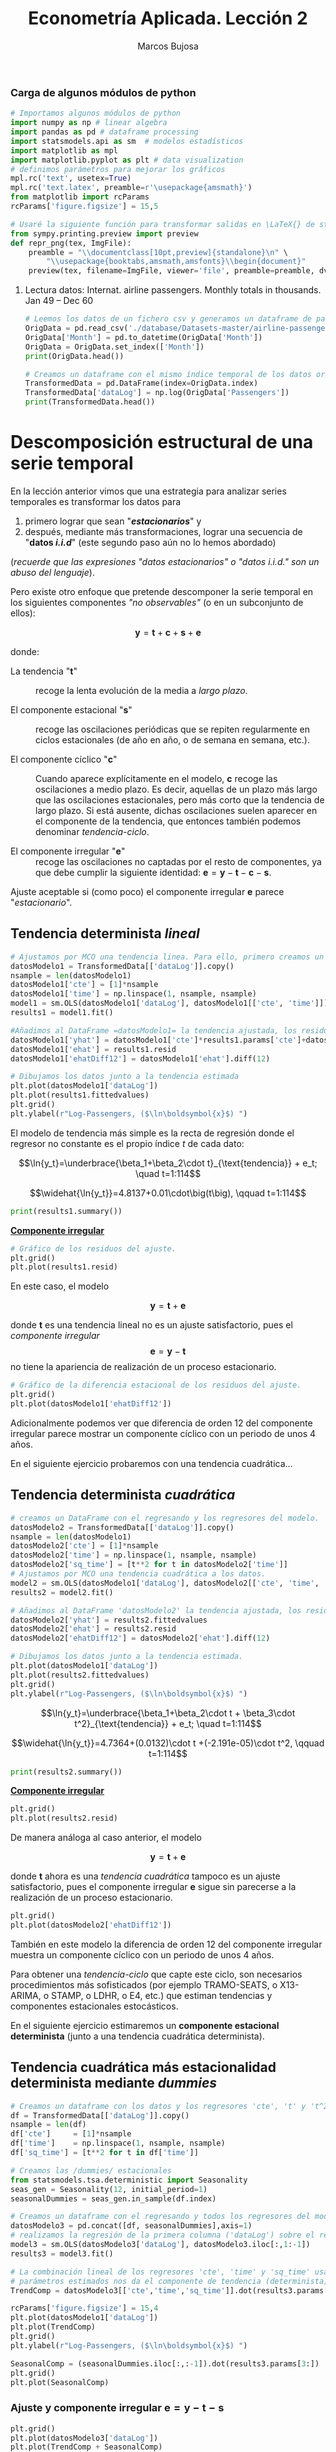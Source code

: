 #+TITLE: Econometría Aplicada. Lección 2
#+author: Marcos Bujosa

# +OPTIONS: toc:nil

#+EXCLUDE_TAGS: pngoutput noexport

#+startup: shrink


#+LATEX_HEADER_EXTRA: \usepackage{lmodern}
#+LATEX_HEADER_EXTRA: \usepackage{tabularx}
#+LATEX_HEADER_EXTRA: \usepackage{booktabs}
# +LATEX_HEADER: \hypersetup{colorlinks=true, linkcolor=blue}

#+LATEX: \maketitle

#+attr_ipynb: (slideshow . ((slide_type . notes)))
#+BEGIN_SRC emacs-lisp :exports none :results silent
(use-package ox-ipynb
  :load-path (lambda () (expand-file-name "ox-ipynb" scimax-dir)))
#+END_SRC

***  Carga de algunos módulos de python
   :PROPERTIES:
   :metadata: (slideshow . ((slide_type . notes)))
   :UNNUMBERED: t 
   :END:
   
#+attr_ipynb: (slideshow . ((slide_type . notes)))
#+BEGIN_SRC jupyter-python :results none
# Importamos algunos módulos de python
import numpy as np # linear algebra
import pandas as pd # dataframe processing
import statsmodels.api as sm  # modelos estadísticos
import matplotlib as mpl
import matplotlib.pyplot as plt # data visualization
# definimos parámetros para mejorar los gráficos
mpl.rc('text', usetex=True)
mpl.rc('text.latex', preamble=r'\usepackage{amsmath}')
from matplotlib import rcParams
rcParams['figure.figsize'] = 15,5
#+END_SRC

#+attr_ipynb: (slideshow . ((slide_type . notes)))
#+BEGIN_SRC jupyter-python :results none
# Usaré la siguiente función para transformar salidas en \LaTeX{} de statsmodels a ficheros png (que usaré en las transparencias)
from sympy.printing.preview import preview
def repr_png(tex, ImgFile):
    preamble = "\\documentclass[10pt,preview]{standalone}\n" \
        "\\usepackage{booktabs,amsmath,amsfonts}\\begin{document}"    
    preview(tex, filename=ImgFile, viewer='file', preamble=preamble, dvioptions=['-D','250'])
#+END_SRC


***** Datos                                                        :noexport:

#+BEGIN_SRC jupyter-python :results replace silent output table

# import os
# for dirname, _, filenames in os.walk('./database'):
#     for filename in filenames:
#         print(os.path.join(dirname, filename))

#+END_SRC


**** Lectura datos: Internat. airline passengers. Monthly totals in thousands. Jan 49 – Dec 60
   :PROPERTIES:
   :metadata: (slideshow . ((slide_type . notes)))
   :UNNUMBERED: t 
   :END:


#+attr_ipynb: (slideshow . ((slide_type . notes)))
#+BEGIN_SRC jupyter-python :exports code  :results silent
# Leemos los datos de un fichero csv y generamos un dataframe de pandas cuyo índice es el tiempo
OrigData = pd.read_csv('./database/Datasets-master/airline-passengers.csv')
OrigData['Month'] = pd.to_datetime(OrigData['Month'])
OrigData = OrigData.set_index(['Month'])
print(OrigData.head())
#+END_SRC

#+attr_ipynb: (slideshow . ((slide_type . notes)))
#+BEGIN_SRC jupyter-python :exports code  :results silent
# Creamos un dataframe con el mismo índice temporal de los datos originales pero con los datos en logaritmos
TransformedData = pd.DataFrame(index=OrigData.index)
TransformedData['dataLog'] = np.log(OrigData['Passengers'])
print(TransformedData.head())
#+END_SRC


* Descomposición estructural de una serie temporal
   :PROPERTIES:
   :metadata: (slideshow . ((slide_type . slide)))
   :END:

En la lección anterior vimos que una estrategia para analizar series
temporales es transformar los datos para

1) primero lograr que sean "*/estacionarios/*" y
2) después, mediante más transformaciones, lograr una secuencia de
   "*datos /i.i.d/*" (este segundo paso aún no lo hemos abordado)
#+LATEX:  \newline \noindent
(/recuerde que las expresiones "datos estacionarios" o "datos i.i.d." son un abuso del lenguaje/).

#+attr_ipynb: (slideshow . ((slide_type . subslide)))
#+LATEX: \medskip \noindent
Pero existe otro enfoque que pretende descomponer la serie temporal en
los siguientes componentes /"no observables"/ (o en un subconjunto de
ellos):

$$\boldsymbol{y} = \boldsymbol{t} + \boldsymbol{c} + \boldsymbol{s} + \boldsymbol{e}$$

#+LATEX: \noindent
donde:

- La tendencia "$\boldsymbol{t}$" :: recoge la lenta evolución de la
  media a /largo plazo/.

- El componente estacional "$\boldsymbol{s}$" :: recoge las
  oscilaciones periódicas que se repiten regularmente en ciclos
  estacionales (de año en año, o de semana en semana, etc.).

- El componente cíclico "$\boldsymbol{c}$" :: Cuando aparece
  explícitamente en el modelo, $\boldsymbol{c}$ recoge las
  oscilaciones a medio plazo. Es decir, aquellas de un plazo más largo
  que las oscilaciones estacionales, pero más corto que la tendencia
  de largo plazo. Si está ausente, dichas oscilaciones suelen aparecer
  en el componente de la tendencia, que entonces también podemos
  denominar /tendencia-ciclo/.

- El componente irregular "$\boldsymbol{e}$" :: recoge las
  oscilaciones no captadas por el resto de componentes, ya que debe
  cumplir la siguiente identidad: $\boldsymbol{e} = \boldsymbol{y} -
  \boldsymbol{t} - \boldsymbol{c} - \boldsymbol{s}$.

Ajuste aceptable si (como poco) el componente irregular
$\boldsymbol{e}$ parece "/estacionario/".


** Tendencia determinista /lineal/
   :PROPERTIES:
   :metadata: (slideshow . ((slide_type . slide)))
   :END:

#+NAME: ajuste-tendencia-lineal
#+attr_ipynb: (slideshow . ((slide_type . notes)))
#+BEGIN_SRC jupyter-python  :results silent
# Ajustamos por MCO una tendencia linea. Para ello, primero creamos un DataFrame con el regresando y los regresores del modelo
datosModelo1 = TransformedData[['dataLog']].copy()
nsample = len(datosModelo1)
datosModelo1['cte'] = [1]*nsample
datosModelo1['time'] = np.linspace(1, nsample, nsample)
model1 = sm.OLS(datosModelo1['dataLog'], datosModelo1[['cte', 'time']])
results1 = model1.fit()
#+END_SRC

#+attr_ipynb: (slideshow . ((slide_type . notes)))
#+BEGIN_SRC jupyter-python :results none
#Añadimos al DataFrame =datosModelo1= la tendencia ajustada, los residuos y la diferencia estacional de los residuos.
datosModelo1['yhat'] = datosModelo1['cte']*results1.params['cte']+datosModelo1['time']*results1.params['time']
datosModelo1['ehat'] = results1.resid
datosModelo1['ehatDiff12'] = datosModelo1['ehat'].diff(12)
#+END_SRC

#+attr_ipynb: (slideshow . ((slide_type . notes)))
#+BEGIN_SRC jupyter-python :results file silent :file ./img/airlinepass+linearTrend.png
# Dibujamos los datos junto a la tendencia estimada
plt.plot(datosModelo1['dataLog'])
plt.plot(results1.fittedvalues)
plt.grid()  
plt.ylabel(r"Log-Passengers, ($\ln\boldsymbol{x}$) ")
#+END_SRC


El modelo de tendencia más simple es la recta de regresión donde el
regresor no constante es el propio índice $t$ de cada dato:

$$\ln{y_t}=\underbrace{\beta_1+\beta_2\cdot t}_{\text{tendencia}} + e_t; \quad t=1:114$$



#+attr_ipynb: (slideshow . ((slide_type . fragment)))
[[./img/airlinepass+linearTrend.png]]


#+RESULTS: my-latex-code-linear-trend
:results:
$$\widehat{\ln{y_t}}=4.8137+0.01\cdot\big(t\big), \qquad t=1:114$$
:end:

#+attr_ipynb: (slideshow . ((slide_type . notes)))
#+BEGIN_SRC jupyter-python :results none
print(results1.summary()) 
#+END_SRC


#+attr_ipynb: (slideshow . ((slide_type . subslide)))
#+attr_org: :width 650
#+attr_html: :width 100px
#+attr_latex: :width 250px
[[./img/resultsModel1.png]]



#+attr_ipynb: (slideshow . ((slide_type . subslide)))
*_Componente irregular_*
#+attr_ipynb: (slideshow . ((slide_type . notes)))
#+BEGIN_SRC jupyter-python :results file silent :file ./img/airlinepass+irreg.png
# Gráfico de los residuos del ajuste.
plt.grid()  
plt.plot(results1.resid)
#+END_SRC
[[file:./img/airlinepass+irreg.png]]
En este caso, el modelo 

$$\boldsymbol{y} = \boldsymbol{t} + \boldsymbol{e}$$

@@latex:\noindent@@ donde $\boldsymbol{t}$ es una tendencia lineal no
es un ajuste satisfactorio, pues el /componente irregular/
$$\boldsymbol{e}=\boldsymbol{y}-\boldsymbol{t}$$
no tiene la apariencia de realización de un proceso estacionario.


#+attr_ipynb: (slideshow . ((slide_type . notes)))
#+BEGIN_SRC jupyter-python :results file silent  :file ./img/airlinepass+irregDiff12.png 
# Gráfico de la diferencia estacional de los residuos del ajuste.
plt.grid()  
plt.plot(datosModelo1['ehatDiff12'])
#+END_SRC

#+attr_ipynb: (slideshow . ((slide_type . subslide)))
Adicionalmente podemos ver que diferencia de orden 12 del componente
irregular parece mostrar un componente cíclico con un periodo de unos
4 años.

[[file:./img/airlinepass+irregDiff12.png]]

En el siguiente ejercicio probaremos con una tendencia cuadrática...


**************  Codigo aux                                       :noexport:

#+attr_ipynb: (slideshow . ((slide_type . notes)))
~Los siguientes bloques de código muestran el valor de los parámetros estimados por MCO en el anterior modelo.~
#+attr_ipynb: (slideshow . ((slide_type . notes)))
#+NAME: Cte-ajuste-tendencia-lineal
#+BEGIN_SRC jupyter-python :results value :results silent :exports results 
round(results1.params['cte'],4)
#+END_SRC

#+attr_ipynb: (slideshow . ((slide_type . notes)))
#+NAME: Pte-ajuste-tendencia-lineal
#+BEGIN_SRC jupyter-python :results value :results silent :exports results 
round(results1.params['time'],4)
#+END_SRC

#+attr_ipynb: (slideshow . ((slide_type . notes)))
El siguiente código escribe la ecuación en \LaTeX{} con el valor de
los parámetros estimados por MCO desde el fichero =orgmode=
#+attr_ipynb: (slideshow . ((slide_type . notes)))
#+name: my-latex-code-linear-trend
#+BEGIN_SRC latex :noweb strip-export :exports result :results  drawer replace
$$\widehat{\ln{y_t}}=<<Cte-ajuste-tendencia-lineal()>>+<<Pte-ajuste-tendencia-lineal()>>\cdot\big(t\big), \qquad t=1:114$$
#+END_SRC


#+attr_ipynb: (slideshow . ((slide_type . notes)))
Generamos un fichero =png= con los resultados de la estimación MCO.
#+attr_ipynb: (slideshow . ((slide_type . notes)))
#+BEGIN_SRC jupyter-python :results silent file :file ./img/resultsModel1.png 
# print(results.summary()) Esta es la forma habitual de ver los resultados
repr_png(results1.summary().as_latex(),  "./img/resultsModel1.png") # pero emplearé esta para importar los resultados como imagen png en el material de clase
#+END_SRC



** Tendencia determinista /cuadrática/
   :PROPERTIES:
   :metadata: (slideshow . ((slide_type . slide)))
   :END:

#+attr_ipynb: (slideshow . ((slide_type . notes)))
#+NAME: ajuste-tendencia-cuadratica
#+BEGIN_SRC jupyter-python  :results silent
# creamos un DataFrame con el regresando y los regresores del modelo.
datosModelo2 = TransformedData[['dataLog']].copy()
nsample = len(datosModelo1)
datosModelo2['cte'] = [1]*nsample
datosModelo2['time'] = np.linspace(1, nsample, nsample)
datosModelo2['sq_time'] = [t**2 for t in datosModelo2['time']]
# Ajustamos por MCO una tendencia cuadrática a los datos.
model2 = sm.OLS(datosModelo1['dataLog'], datosModelo2[['cte', 'time', 'sq_time']])
results2 = model2.fit()
#+END_SRC

#+attr_ipynb: (slideshow . ((slide_type . notes)))
#+BEGIN_SRC jupyter-python :results none
# Añadimos al DataFrame 'datosModelo2' la tendencia ajustada, los residuos y la diferencia estacional de los residuos.
datosModelo2['yhat'] = results2.fittedvalues
datosModelo2['ehat'] = results2.resid
datosModelo2['ehatDiff12'] = datosModelo2['ehat'].diff(12)
#+END_SRC

#+attr_ipynb: (slideshow . ((slide_type . notes)))
#+BEGIN_SRC jupyter-python :results file silent :file ./img/airlinepass+quadraticTrend.png
# Dibujamos los datos junto a la tendencia estimada.
plt.plot(datosModelo1['dataLog'])
plt.plot(results2.fittedvalues)
plt.grid()  
plt.ylabel(r"Log-Passengers, ($\ln\boldsymbol{x}$) ")
#+END_SRC

$$\ln{y_t}=\underbrace{\beta_1+\beta_2\cdot t + \beta_3\cdot t^2}_{\text{tendencia}} + e_t; \quad t=1:114$$

#+attr_ipynb: (slideshow . ((slide_type . fragment)))
[[./img/airlinepass+quadraticTrend.png]]

#+RESULTS: my-latex-code-quadratic-trend
:results:
$$\widehat{\ln{y_t}}=4.7364+(0.0132)\cdot t +(-2.191e-05)\cdot t^2, \qquad t=1:114$$
:end:

 

#+attr_ipynb: (slideshow . ((slide_type . notes)))
#+BEGIN_SRC jupyter-python :results file silent :file ./img/resultsModel2.png
print(results2.summary()) 
#+END_SRC

#+attr_ipynb: (slideshow . ((slide_type . subslide)))
#+attr_org: :width 650
#+attr_html: :width 100px
#+attr_latex: :width 250px
[[./img/resultsModel2.png]]


#+attr_ipynb: (slideshow . ((slide_type . subslide)))
*_Componente irregular_*
#+attr_ipynb: (slideshow . ((slide_type . notes)))
#+BEGIN_SRC jupyter-python :results file silent :file ./img/airlinepass+irreg2.png
plt.grid()  
plt.plot(results2.resid)
#+END_SRC

[[./img/airlinepass+irreg2.png]]

De manera análoga al caso anterior, el modelo

$$\boldsymbol{y} = \boldsymbol{t} + \boldsymbol{e}$$

@@latex:\noindent@@ donde $\boldsymbol{t}$ ahora es una /tendencia
cuadrática/ tampoco es un ajuste satisfactorio, pues el componente
irregular $\boldsymbol{e}$ sigue sin parecerse a la realización de un
proceso estacionario.


#+attr_ipynb: (slideshow . ((slide_type . notes)))
#+BEGIN_SRC jupyter-python :results file silent :file ./img/airlinepass+irregDiff12-2.png
plt.grid()  
plt.plot(datosModelo2['ehatDiff12'])
#+END_SRC

#+attr_ipynb: (slideshow . ((slide_type . subslide)))

También en este modelo la diferencia de orden 12 del componente
irregular muestra un componente cíclico con un periodo de unos 4 años.

[[file:./img/airlinepass+irregDiff12.png]]

Para obtener una /tendencia-ciclo/ que capte este ciclo, son
necesarios procedimientos más sofisticados (por ejemplo TRAMO-SEATS, o
X13-ARIMA, o STAMP, o LDHR, o E4, etc.) que estiman tendencias y
componentes estacionales estocásticos.

#+attr_ipynb: (slideshow . ((slide_type . fragment)))
En el siguiente ejercicio estimaremos un *componente estacional
determinista* (junto a una tendencia cuadrática determinista).

**************  Codigo aux                                       :noexport:

#+attr_ipynb: (slideshow . ((slide_type . notes)))
Los siguientes bloques de código muestran el valor de los parámetros
estimados por MCO.
#+attr_ipynb: (slideshow . ((slide_type . notes)))
#+NAME: Cte-ajuste-tendencia-cuadr
#+BEGIN_SRC jupyter-python :results value :results silent :exports results 
round(results2.params['cte'],4)
#+END_SRC

#+attr_ipynb: (slideshow . ((slide_type . notes)))
#+NAME: beta2-tendencia-cuadr
#+BEGIN_SRC jupyter-python :results value :results silent :exports results 
round(results2.params['time'],4)
#+END_SRC

#+attr_ipynb: (slideshow . ((slide_type . notes)))
#+NAME: beta3-tendencia-cuadr
#+BEGIN_SRC jupyter-python :results value :results silent :exports results 
round(results2.params['sq_time'],8)
#+END_SRC


#+attr_ipynb: (slideshow . ((slide_type . notes)))
#+name: my-latex-code-quadratic-trend
#+BEGIN_SRC latex :noweb strip-export :exports result :results drawer replace
$$\widehat{\ln{y_t}}=<<Cte-ajuste-tendencia-cuadr()>>+(<<beta2-tendencia-cuadr()>>)\cdot t +(<<beta3-tendencia-cuadr()>>)\cdot t^2, \qquad t=1:114$$
#+END_SRC

#+attr_ipynb: (slideshow . ((slide_type . notes)))
#+BEGIN_SRC jupyter-python :results file silent :file ./img/resultsModel2.png
repr_png(results2.summary().as_latex(), "./img/resultsModel2.png") 
#+END_SRC


** Tendencia cuadrática más estacionalidad determinista mediante /dummies/
   :PROPERTIES:
   :metadata: (slideshow . ((slide_type . slide)))
   :END:

#+attr_ipynb: (slideshow . ((slide_type . notes)))
#+BEGIN_SRC jupyter-python :results silent
# Creamos un dataframe con los datos y los regresores 'cte', 't' y 't^2'
df = TransformedData[['dataLog']].copy()
nsample = len(df)
df['cte']     = [1]*nsample
df['time']    = np.linspace(1, nsample, nsample)
df['sq_time'] = [t**2 for t in df['time']]
#+END_SRC

#+attr_ipynb: (slideshow . ((slide_type . notes)))
#+BEGIN_SRC jupyter-python :results none
# Creamos las /dummies/ estacionales
from statsmodels.tsa.deterministic import Seasonality
seas_gen = Seasonality(12, initial_period=1)
seasonalDummies = seas_gen.in_sample(df.index)
#+END_SRC

#+attr_ipynb: (slideshow . ((slide_type . notes)))
#+BEGIN_SRC jupyter-python :results none
# Creamos un dataframe con el regresando y todos los regresores del modelo
datosModelo3 = pd.concat([df, seasonalDummies],axis=1)
# realizamos la regresión de la primera columna ('dataLog') sobre el resto de columnas del dataframe.
model3 = sm.OLS(datosModelo3['dataLog'], datosModelo3.iloc[:,1:-1])
results3 = model3.fit()
#+END_SRC


#+attr_ipynb: (slideshow . ((slide_type . notes)))
#+BEGIN_SRC jupyter-python :results none
# La combinación lineal de los regresores 'cte', 'time' y 'sq_time' usando los correspondientes
# parámetros estimados nos da el componente de tendencia (determinista) estimado. 
TrendComp = datosModelo3[['cte','time','sq_time']].dot(results3.params[['cte','time','sq_time']])
#+END_SRC

#+attr_ipynb: (slideshow . ((slide_type . notes)))
#+BEGIN_SRC jupyter-python :results file silent :file ./img/airlinepass+TrendC.png
rcParams['figure.figsize'] = 15,4
plt.plot(datosModelo1['dataLog'])
plt.plot(TrendComp)
plt.grid()  
plt.ylabel(r"Log-Passengers, ($\ln\boldsymbol{x}$) ")
#+END_SRC


[[./img/airlinepass+TrendC.png]]

#+attr_ipynb: (slideshow . ((slide_type . notes)))
#+BEGIN_SRC jupyter-python :results file silent :file ./img/airlinepass+SeasonalC.png
SeasonalComp = (seasonalDummies.iloc[:,:-1]).dot(results3.params[3:])
plt.grid()  
plt.plot(SeasonalComp)
#+END_SRC

[[file:./img/airlinepass+SeasonalC.png]]


*** Ajuste y componente irregular $\boldsymbol{e}=\boldsymbol{y}-\boldsymbol{t}-\boldsymbol{s}$
   :PROPERTIES:
   :metadata: (slideshow . ((slide_type . subslide)))
   :END:


#+attr_ipynb: (slideshow . ((slide_type . notes)))
#+BEGIN_SRC jupyter-python :results file silent :file ./img/airlinepass+yhat.png
plt.grid()  
plt.plot(datosModelo3['dataLog'])
plt.plot(TrendComp + SeasonalComp)
#+END_SRC

[[./img/airlinepass+yhat.png]]

#+attr_ipynb: (slideshow . ((slide_type . notes)))
#+BEGIN_SRC jupyter-python :results file silent :file ./img/airlinepass+IrregC.png
plt.grid()  
plt.plot(results3.resid)
#+END_SRC

[[./img/airlinepass+IrregC.png]]


*** Valoración de modelos con componentes deterministas
   :PROPERTIES:
   :metadata: (slideshow . ((slide_type . subslide)))
   :END:

- Estos modelos resultan útiles para realizar un análisis descriptivo.
 
- Pero suelen funcionar bastante mal como herramienta de predicción:

  - no tienen en cuenta la dependencia inter-temporal de los datos (se
    han estimado mediante una regresión como si los datos hubieran
    sido de sección cruzada)

  - Por ejemplo, a la hora de prever el dato de enero de 1961, en este
    modelo pesa tanto el dato de enero de 1949 como el dato de enero
    de 1960.

En general, para que los modelos funcionen bien en predicción deben
/dar un mayor peso a los datos recientes/ frente a los datos alejados
en el tiempo.
@@latex:\smallskip@@

Pero sigamos explorando este modelo...
@@latex:\bigskip@@

#+attr_ipynb: (slideshow . ((slide_type . subslide)))
*Hay parámetros no significativos...* (p-valores para dummies enero,
febrero y octubre).

#+attr_ipynb: (slideshow . ((slide_type . notes)))
#+BEGIN_SRC jupyter-python :results file silent :file ./img/resultsModel3.png
repr_png(results3.summary().as_latex(), "./img/resultsModel3.png")
#+END_SRC

#+attr_ipynb: (slideshow . ((slide_type . notes)))
#+attr_org: :width 650
#+attr_html: :width 100px
#+attr_latex: :width 250px
[[./img/resultsModel3.png]]1


#+attr_ipynb: (slideshow . ((slide_type . fragment)))
<div>
<img src="./img/resultsModel3.png" width="450" class="center"/>
</div>

@@latex:\bigskip@@

#+attr_ipynb: (slideshow . ((slide_type . subslide)))
*podemos eliminarlos secuencialmente* (quitando cada vez la variable de mayor p-valor)
#+attr_ipynb: (slideshow . ((slide_type . notes)))
#+BEGIN_SRC jupyter-python :results none
import operator
def remove_most_insignificant(df, results):
    # use operator to find the key which belongs to the maximum value in the dictionary:
    max_p_value = max(results.pvalues.iteritems(), key=operator.itemgetter(1))[0]
    # this is the feature you want to drop:
    df.drop(columns = max_p_value, inplace = True)
    return df
#+END_SRC

#+attr_ipynb: (slideshow . ((slide_type . notes)))
#+BEGIN_SRC jupyter-python :results none
y = datosModelo3['dataLog']
X = datosModelo3.iloc[:,1:-1]
significacion = 0.05
insignificant_feature = True
while insignificant_feature:
        model4 = sm.OLS(y, X)
        results4 = model4.fit()
        significant = [p_value < significacion for p_value in results4.pvalues]
        if all(significant):
            insignificant_feature = False
        else:
            if X.shape[1] == 1:  # if there's only one insignificant variable left
                print('No significant features found')
                results4 = None
                insignificant_feature = False
            else:            
                X = remove_most_insignificant(X, results4)

print(results4.summary())
#+END_SRC


#+attr_ipynb: (slideshow . ((slide_type . notes)))
#+attr_org: :width 650
#+attr_html: :width 100px
#+attr_latex: :width 250px
[[file:./img/resultsModel4.png]]


#+attr_ipynb: (slideshow . ((slide_type . fragment)))
<div>
<img src="./img/resultsModel4.png" width="400" class="center"/>
</div>

@@latex:\bigskip@@

Pero esta inferencia es incorrecta. Con auto-correlación la varianza
del estimador MCO es diferente (*la estimación por defecto de las
desviaciones típicas es incorrecta*)

**************  Codigo aux                                       :noexport:

#+attr_ipynb: (slideshow . ((slide_type . notes)))
#+BEGIN_SRC jupyter-python :results file silent :file ./img/resultsModel4.png
repr_png(results4.summary().as_latex(), "./img/resultsModel4.png") 
#+END_SRC



* Autocorrelación 
   :PROPERTIES:
   :metadata: (slideshow . ((slide_type . slide)))
   :END:

# [[https://www.statsmodels.org/dev/diagnostic.html]]

Considere el modelo
$\boldsymbol{Y}=\boldsymbol{\mathsf{X}\beta}+\boldsymbol{U}.\;$ Bajo
los supuestos habituales

$$E(\boldsymbol{U}\mid\boldsymbol{\mathsf{X}})=\boldsymbol{0},\quad
Var(\boldsymbol{U}\mid\boldsymbol{\mathsf{X}})=\sigma^2\boldsymbol{\mathsf{I}}\quad
\text{y} \quad E(\boldsymbol{\mathsf{X'X}}) \text{ es invertible}$$

@@latex:\noindent@@ el estimador
$\;\widehat{\boldsymbol{\beta}}=(\boldsymbol{\mathsf{X'X}})^{-1}\boldsymbol{\mathsf{X'}Y}\;$
es insesgado y eficiente, con varianza

$$\;Var(\widehat{\boldsymbol{\beta}}\mid\boldsymbol{\mathsf{X}})=\sigma^2(\boldsymbol{\mathsf{X'X}})^{-1}$$

@@latex:\medskip@@

#+attr_ipynb: (slideshow . ((slide_type . fragment)))
Pero si las perturbaciones $\boldsymbol{U}$ del modelo son
heterocedásticas y/o autocorreladas
$$Var(\boldsymbol{U}\mid\boldsymbol{\mathsf{X}})=\boldsymbol{\Sigma}\ne\sigma^2\boldsymbol{\mathsf{I}}$$
entonces el estimador $\widehat{\boldsymbol{\beta}}$, aunque
insesgado, ya no es eficiente; y su varianza es

$$Var(\widehat{\boldsymbol{\beta}}\mid\boldsymbol{\mathsf{X}})=Var(\widehat{\boldsymbol{\beta}}-\boldsymbol{\mathsf{I}}\boldsymbol{\beta}\mid\boldsymbol{\mathsf{X}})=
(\boldsymbol{\mathsf{X'X}})^{-1}\boldsymbol{\mathsf{X'}}
\boldsymbol{\Sigma}
\boldsymbol{\mathsf{X}}(\boldsymbol{\mathsf{X'X}})^{-1}.$$
@@latex:\medskip@@

#+attr_ipynb: (slideshow . ((slide_type . fragment)))
El test de Durbin-Watson o el test de Breusch y Godfrey sirven para
contrastar la $H_0$ de /no autocorrelación/....
@@latex:\medskip@@

#+attr_ipynb: (slideshow . ((slide_type . notes)))
*El test de Durbin-Watson* contrasta la autocorrelación de orden
uno. Para muestras grandes, el test es aproximadamente igual a
$2(1-{\hat {\rho }})$, donde ${\hat{\rho}}$ es la autocorrelación de
orden uno de los residuos. Por tanto, valores del test próximos a 2
indican no autocorrelación, valores próximos a 0 indican fuerte
autocorrelación positiva y valores próximos a 4 indican fuerte
autocorrelación negativa.

** Test de Breusch y Godfrey
   :PROPERTIES:
   :metadata: (slideshow . ((slide_type . subslide)))
   :END:

Considere el /modelo de regresión lineal/ 

$$Y_t = \beta_1+ \beta_2 X_{t,1} + \cdots +  \beta_k X_{t,k+1} + U_t$$

@@latex:\noindent@@
donde las perturbaciones $\boldsymbol{U}$ quizá siguen un esquema
auto-regresivo $AR(p)$:
# $\boldsymbol{U}=\{U_t \mid t\in \mathbb{Z}\}$

$$U_t = \rho_1 U_{t-1} + \rho_2 U_{t-2}  + \cdots + \rho_p U_{t-p} + \varepsilon_t$$
- *Paso 1*. Se obtienen los residuos del ajuste por MCO con una
  muestra de tamaño $T$ del /modelo de regresión lineal/.
- *Paso 2*. Se realiza un ajuste MCO de los residuos sobre los
  regresores del modelo original y sobre los $p$ primeros retardos de
  los residuos.
  $$\hat{E}_t = \alpha_0 + \alpha_1 X_{t,1} + \cdots \alpha_k
  X_{t,k} + \rho_1 \hat{E}_{t-1} + \rho_2 \hat{E}_{t-2} + \cdots +
  \rho_p \hat{E}_{t-p} + \varepsilon_t$$

asintóticamente y bajo la $H_0$ de /no autocorrelación/: ${\lbrace
\rho_i = 0\text{ para todo }i\rbrace}$

$$n R^2\,\sim\,\chi^2_p,$$

donde $R^2$ es el coeficiente de determinación de la regresión
auxiliar y $n=T-p$.


#+attr_ipynb: (slideshow . ((slide_type . notes)))
#+BEGIN_SRC jupyter-python  :results silent
import statsmodels.stats.diagnostic as dg
#perform Breusch-Godfrey test of order p = 3
arbg = dg.acorr_breusch_godfrey(results4, nlags=3, store=True)
arbg[:1]
repr_png(arbg[-1].resols.summary().as_latex(), "./img/resultsBreusch-Godfrey.png") 
#+END_SRC


#+attr_ipynb: (slideshow . ((slide_type . notes)))
#+attr_org: :width 650
#+attr_html: :width 100px
#+attr_latex: :width 250px
[[./img/resultsBreusch-Godfrey.png]]



#+attr_ipynb: (slideshow . ((slide_type . subslide)))


#+label: Test-Breusch-Godfrey
#+RESULTS: my-latex-code-Breusch-Godfrey
:results:
- Valor del estadístico: $\quad 62.7119\qquad$ (p-valor: $\; 1.55e-13$)
- $x_{12}$ corresponde al primer retardo en la regresión auxiliar y es muy significativo
:end:
<div>
<img src="./img/resultsBreusch-Godfrey.png" width="450" class="center"/>
</div>


**************  Codigo aux                                       :noexport:

#+attr_ipynb: (slideshow . ((slide_type . notes)))
#+name: my-latex-code-Breusch-Godfrey
#+BEGIN_SRC latex :noweb strip-export :exports result :results drawer
- Valor del estadístico: $\quad <<Breusch-Godfrey test value()>>\qquad$ (p-valor: $\; <<Breusch-Godfrey test p-value()>>$)
- $x_{12}$ corresponde al primer retardo en la regresión auxiliar y es muy significativo
#+END_SRC

#+attr_ipynb: (slideshow . ((slide_type . notes)))
#+NAME: Breusch-Godfrey test value
#+BEGIN_SRC jupyter-python  :results value :results silent :exports results 
# valor del estadístico del test
round(arbg[0], 4)
#+END_SRC

#+attr_ipynb: (slideshow . ((slide_type . notes)))
#+NAME: Breusch-Godfrey test p-value
#+BEGIN_SRC jupyter-python  :results value :results silent :exports results 
# pvalor del test
round(arbg[1], 15)
#+END_SRC


** Errores estándar robustos
   :PROPERTIES:
   :metadata: (slideshow . ((slide_type . slide)))
   :END:


Un procedimiento adecuado en presencia de autocorrelación y muestras
grandes consiste en usar errores estándar "/robustos/" al realizar
inferencia con la estimación de los parámetros.

1) las estimaciones serán insesgadas, consistentes pero ineficientes,

2) los residuos son los mismos y, por tanto, estarán autocorrelados, aunque

3) la inferencia a partir de errores estándar robustos será válida

#+attr_ipynb: (slideshow . ((slide_type . notes)))
#+BEGIN_SRC jupyter-python :results silent
y = datosModelo3['dataLog']
X = datosModelo3.iloc[:,1:-1]
model5 = sm.OLS(y, X)
results5 = model5.fit()
print(results5.get_robustcov_results(cov_type='HAC', maxlags=3, use_correction=True).summary())
#+END_SRC

 
#+attr_ipynb: (slideshow . ((slide_type . notes)))
#+BEGIN_SRC jupyter-python :results file silent :file ./img/resultsModel5.png
repr_png(results5.get_robustcov_results(cov_type='HAC', maxlags=3, use_correction=True).summary().as_latex(), "./img/resultsModel5.png")
#+END_SRC


#+attr_ipynb: (slideshow . ((slide_type . notes)))
#+attr_org: :width 650
#+attr_html: :width 100px
#+attr_latex: :width 250px
[[./img/resultsModel5.png]]


#+attr_ipynb: (slideshow . ((slide_type . subslide)))
<div>
<img src="./img/resultsModel5.png" width="400" class="center"/>
</div>

Ahora, y empleando errores estándar robustos, podemos reducir el
modelo de manera más cuidadosa usando desviaciones típicas robustas. El modelo reducido es...

#+attr_ipynb: (slideshow . ((slide_type . notes)))
#+BEGIN_SRC jupyter-python :results file silent :file ./img/resultsModel6.png
y = datosModelo3['dataLog']
X = datosModelo3.iloc[:,1:-1]

significacion = 0.05

insignificant_feature = True
while insignificant_feature:
        results6      = sm.OLS(y, X).fit()
        robustResults = results6.get_robustcov_results(cov_type='HAC', maxlags=3, use_correction=True)
        robustPvalues = pd.Series(index=results6.pvalues.index, data=robustResults.pvalues)

        significant = [p_value < significacion for p_value in robustPvalues]

        
        if all(significant):
            insignificant_feature = False
        else:
            if X.shape[1] == 1:  # if there's only one insignificant variable left
                print('No significant features found')
                results6 = None
                insignificant_feature = False
            else:            
                X = remove_most_insignificant(X, results6)
print(robustResults.summary())
repr_png(robustResults.summary().as_latex(), "./img/resultsModel6.png") 
#+END_SRC


#+attr_ipynb: (slideshow . ((slide_type . notes)))
#+attr_org: :width 650
#+attr_html: :width 100px
#+attr_latex: :width 250px
[[./img/resultsModel6.png]]

#+attr_ipynb: (slideshow . ((slide_type . subslide)))
<div>
<img src="./img/resultsModel6.png" width="400" class="center"/>
</div>

- Nótese que ahora se aprecia que enero y octubre son significativos al 5%
- Pero la estimación MCO no es eficiente en presencia de
  heterocedasticidad y/o auto-correlación


**************  Codigo aux                                       :noexport:

# [[https://towardsdatascience.com/solving-autocorrelation-problems-in-general-linear-model-on-a-real-world-application-0bd3eeda20a1]]

# [[https://www.statsmodels.org/stable/generated/statsmodels.regression.linear_model.GLSAR.html]]

** Modelo del errorg
   :PROPERTIES:
   :metadata: (slideshow . ((slide_type . slide)))
   :END:

En el modelo
$\boldsymbol{Y}=\boldsymbol{\mathsf{X}\beta}+\boldsymbol{U},\;$ si las
perturbaciones presentan heterocedasticidad y/o auto-correlación, y
por tanto
$$Var(\boldsymbol{U}\mid\boldsymbol{\mathsf{X}})=\boldsymbol{\Sigma}\ne\sigma^2\boldsymbol{\mathsf{I}},$$
el Teorema de Gauss-Markov ya no es válido, ya que es posible explotar
la estructura de la matriz $\boldsymbol{\Sigma}$ para minimizar la
varianza del estimador.

En particular, el estimador lineal de mínima varianza es el estimador
MCG (mínimos cuadrados generalizados)

$$\;\widehat{\boldsymbol{\beta}}=(\boldsymbol{\mathsf{X'}}\boldsymbol{\mathsf{\Sigma}}^{-1}\boldsymbol{\mathsf{X}})^{-1}\boldsymbol{\mathsf{X'}}\boldsymbol{\mathsf{\Sigma}}^{-1}\boldsymbol{Y}\;$$

El problema es que, en general, la matriz $\boldsymbol{\Sigma}$ es
desconocida.

Una solución es aplicar un procedimiento iterativo en el que se estima
la matriz $\boldsymbol{\Sigma}$ empleando los errores del ajuste de
una primera regresión. Con dicha matriz
$\widehat{\boldsymbol{\Sigma}}$ se re-estima el modelo por MCG... con
los nuevos errores se re-estima $\boldsymbol{\Sigma}$... y vuelta a
empezar...

El algoritmo se detiene cuando las estimaciones convergen a valores
estables.

#+attr_ipynb: (slideshow . ((slide_type . subslide)))
Cuando realizamos el Test de Breusch-Godfrey vimos que en la regresión
auxiliar el primer retardo de los errores era significativo. Por
tanto, vamos a indicar que las perturbaciones siguen un proceso AR(1).
El decir, vamos a estimar el modelo

$$\ln{y_t}=\underbrace{\beta_1+\beta_2\cdot t+\beta_3\cdot t^2}_{\text{tendencia}} + \underbrace{\alpha_1 S_{t1} + \alpha_3 S_{t3} + \cdots + \alpha_11 S_{t11}}_{\text{comp. estacional}} + \epsilon_t$$

donde las perturbaciones $\boldsymbol{\epsilon}=\{\epsilon_t\}$ siguen
el modelo

$$\epsilon_t = \rho_1 \epsilon_{t-1} + e_t$$

(/en este caso la estimación converge en 7 iteraciones/)

#+attr_ipynb: (slideshow . ((slide_type . notes)))
#+BEGIN_SRC jupyter-python :results silent
model = sm.GLSAR(y, X, rho=1) # rho=1 indica autocorrelación de orden uno
for i in range(7):
    results = model.fit()
    print("AR coefficients: {0}".format(model.rho))
    rho, sigma = sm.regression.yule_walker(results.resid,
                                           order=model.order)
    model = sm.GLSAR(y, X, rho)
#+END_SRC

#+attr_ipynb: (slideshow . ((slide_type . notes)))
#+BEGIN_SRC jupyter-python :results none
print(results.summary())
#+END_SRC


#+attr_ipynb: (slideshow . ((slide_type . notes)))
#+attr_org: :width 650
#+attr_html: :width 100px
#+attr_latex: :width 250px
[[./img/resultsModel7.png]]


#+attr_ipynb: (slideshow . ((slide_type . subslide)))
<div>
<img src="./img/resultsModel7.png" width="600" class="center"/>
</div>



#+attr_ipynb: (slideshow . ((slide_type . notes)))
#+BEGIN_SRC jupyter-python :results none
# este código realiza las mismas iteraciones que bloque de código de más arriba
model2 = sm.GLSAR(y, X, rho=1)
res = model2.iterative_fit(maxiter=7)
model2.rho
print(model2.fit().summary())
#+END_SRC


**************  Codigo aux                                       :noexport:

#+attr_ipynb: (slideshow . ((slide_type . notes)))
#+BEGIN_SRC jupyter-python :results file silent :file ./img/resultsModel7.png
repr_png(results.summary().as_latex(), "./img/resultsModel7.png") 
#+END_SRC



** COMMENT Descartados                                             :noexport:

#+attr_ipynb: (slideshow . ((slide_type . notes)))
#+BEGIN_SRC jupyter-python :results none
import seaborn as sns
from matplotlib import rcParams
rcParams['figure.figsize'] = 15,5
plt.grid()  
#plt.plot(datosModelo1['dataLog'])
ax = sns.regplot(x="time", y="dataLog", data=datosModelo1,
                 scatter_kws={"color": "blue"}, line_kws={"color": "red"})
fig = ax.get_figure()
#+END_SRC


#+attr_ipynb: (slideshow . ((slide_type . notes)))
#+BEGIN_SRC jupyter-python :results none 
ax = sns.lineplot(data=datosModelo1, x=datosModelo1.index, y=results1.resid)
fig = ax.get_figure()
#fig.savefig("./img/airlinepass+irreg.png") 
#+END_SRC


#+BEGIN_SRC jupyter-python :results none 
ax = sns.lineplot(data=datosModelo1, x=datosModelo1.index, y=datosModelo1['ehatDiff12'])
fig = ax.get_figure()
#fig.savefig("./img/airlinepass+irregDiff12.png")
#+END_SRC

#+BEGIN_SRC jupyter-python
import numpy as np
import pandas as pd
base = pd.Timestamp("1949-1-1")
gen = np.random.default_rng()
gaps = np.cumsum(gen.integers(0, 1800, size=1000))
times = [base + pd.Timedelta(gap, unit="s") for gap in gaps]
index = pd.DatetimeIndex(pd.to_datetime(times))
#+END_SRC

#+RESULTS:

#+BEGIN_SRC jupyter-python
#from statsmodels.tsa.deterministic import CalendarSeasonality
#cal_seas_gen = CalendarSeasonality("D","M")
#cal_seas_gen.in_sample(index)
#+END_SRC

#+RESULTS:


[[https://ninjakx.github.io/Introduction-to-Time-series/]]

#+BEGIN_SRC jupyter-python
from pandas import Series
from matplotlib import pyplot
from statsmodels.tsa.seasonal import seasonal_decompose
series = datosModelo1['dataLog'] #pd.read_csv('./database/Datasets-master/airline-passengers.csv') #Series.from_csv('AirPassengers.csv', header=0)
result = seasonal_decompose(series, model='multiplicative')
rcParams['figure.figsize'] = 15,10
result.plot()
pyplot.show()
#+END_SRC

#+RESULTS:
:RESULTS:
[[file:./.ob-jupyter/90afbc8dc458dc4bd58b284c0ec207ce1109355c.png]]
:END:



[[https://www.kaggle.com/code/darpan25bajaj/air-passengers-forecasting]]

#+BEGIN_SRC jupyter-python
series = datosModelo1['dataLog'] 
decompose = sm.tsa.seasonal_decompose(series,model='multiplicative',extrapolate_trend=8)

#+END_SRC

#+RESULTS:

#+BEGIN_SRC jupyter-python
fig = decompose.plot()
fig.set_figheight(10)
fig.set_figwidth(8)
fig.suptitle('Decomposition of Time Series')
#+END_SRC

#+RESULTS:
:RESULTS:
: Text(0.5, 0.98, 'Decomposition of Time Series')
[[file:./.ob-jupyter/8d3cb22d46cde426cacec6b43c614e92ecd13436.png]]
:END:

[[https://machinelearningmastery.com/time-series-forecasting-methods-in-python-cheat-sheet/]]



#+attr_ipynb: (slideshow . ((slide_type . notes)))
#+BEGIN_SRC jupyter-python :results none
# La combinación lineal de los regresores 'cte', 'time' y 'sq_time' usando los correspondientes
# parámetros estimados nos da el componente de tendencia (determinista) estimado. 
#TrendComp2 = datosModelo3[['cte','time','sq_time']].dot(results4.params[['cte','time','sq_time']])
#+END_SRC

#+attr_ipynb: (slideshow . ((slide_type . notes)))
#+BEGIN_SRC jupyter-python :results file silent :file ./img/airlinepass+TrendC.png
#rcParams['figure.figsize'] = 15,4
#plt.plot(datosModelo1['dataLog'])
#plt.plot(TrendComp2)
#plt.grid()  
#plt.ylabel(r"Log-Passengers, ($\ln\boldsymbol{x}$) ")
#+END_SRC


[[./img/airlinepass+TrendC.png]]

#+attr_ipynb: (slideshow . ((slide_type . notes)))
#+BEGIN_SRC jupyter-python :results file silent :file ./img/airlinepass+SeasonalC.png
#SeasonalComp2 =  X.iloc[:,3:].dot(results4.params[3:])


#plt.grid()  
#plt.plot(SeasonalComp2)
#+END_SRC

[[file:./img/airlinepass+SeasonalC.png]]



